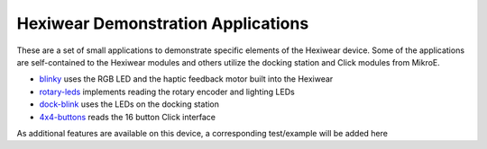 Hexiwear Demonstration Applications
===================================

These are a set of small applications to demonstrate specific elements of
the Hexiwear device.   Some of the applications are self-contained to the
Hexiwear modules and others utilize the docking station and Click modules
from MikroE.

- `blinky <_hexiwear-blinky-sample>`_ uses the RGB LED and the haptic
  feedback motor built into the Hexiwear
- `rotary-leds <_hexiwear_rotary_led>`_ implements reading the rotary encoder and lighting LEDs
- `dock-blink <_hexiwear-docking-station-sample>`_ uses the LEDs on the docking station
- `4x4-buttons <_hexiwear-4x4-buttons>`_ reads the 16 button Click interface

As additional features are available on this device, a corresponding
test/example will be added here
